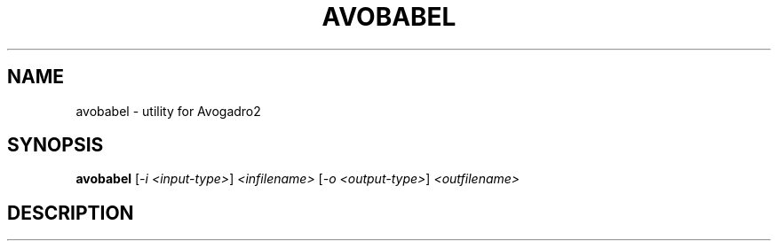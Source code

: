 .\" DO NOT MODIFY THIS FILE!  It was generated by help2man 1.47.16.
.TH AVOBABEL "1" "January 2021" "Avogadro2" "User Commands"
.SH NAME
avobabel \- utility for Avogadro2
.SH SYNOPSIS
.B avobabel
[\fI\,-i <input-type>\/\fR] \fI\,<infilename> \/\fR[\fI\,-o <output-type>\/\fR] \fI\,<outfilename>\/\fR
.SH DESCRIPTION

